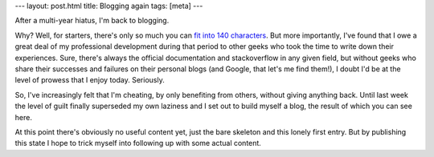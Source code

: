 ---
layout: post.html
title: Blogging again
tags: [meta]
---

After a multi-year hiatus, I'm back to blogging.

Why? Well, for starters, there's only so much you can `fit into 140 characters <http://twitter.com/tomlazar>`_. But more importantly, I've found that I owe a great deal of my professional development during that period to other geeks who took the time to write down their experiences. Sure, there's always the official documentation and stackoverflow in any given field, but without geeks who share their successes and failures on their personal blogs (and Google, that let's me find them!), I doubt I'd be at the level of prowess that I enjoy today. Seriously.

So, I've increasingly felt that I'm cheating, by only benefiting from others, without giving anything back. Until last week the level of guilt finally superseded my own laziness and I set out to build myself a blog, the result of which you can see here.

At this point there's obviously no useful content yet, just the bare skeleton and this lonely first entry. But by publishing this state I hope to trick myself into following up with some actual content.